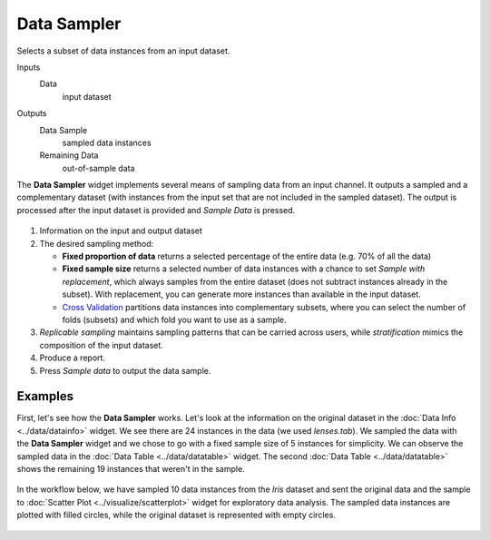 Data Sampler
============

Selects a subset of data instances from an input dataset.

Inputs
    Data
        input dataset

Outputs
    Data Sample
        sampled data instances
    Remaining Data
        out-of-sample data


The **Data Sampler** widget implements several means of sampling data from
an input channel. It outputs a sampled and a complementary
dataset (with instances from the input set that are not included in the
sampled dataset). The output is processed after the input dataset is
provided and *Sample Data* is pressed.

.. figure:: images/DataSampler-stamped.png

1. Information on the input and output dataset
2. The desired sampling method:

   -  **Fixed proportion of data** returns a selected percentage of the
      entire data (e.g. 70% of all the data)
   -  **Fixed sample size** returns a selected number of data instances
      with a chance to set *Sample with replacement*, which always samples
      from the entire dataset (does not subtract instances already in
      the subset). With replacement, you can generate more instances than
      available in the input dataset.
   -  `Cross Validation <https://en.wikipedia.org/wiki/Cross-validation_(statistics)>`_
      partitions data instances into complementary subsets, where you can
      select the number of folds (subsets) and which fold you want to
      use as a sample. 

3. *Replicable sampling* maintains sampling patterns that can be carried
   across users, while *stratification* mimics the composition of the
   input dataset.
4. Produce a report.
5. Press *Sample data* to output the data sample.
 

Examples
--------

First, let's see how the **Data Sampler** works. Let's look at the
information on the original dataset in the :doc:`Data Info <../data/datainfo>` widget. We see
there are 24 instances in the data (we used *lenses.tab*). We sampled
the data with the **Data Sampler** widget and we chose to go with a fixed
sample size of 5 instances for simplicity. We can observe the sampled
data in the :doc:`Data Table <../data/datatable>` widget. The second :doc:`Data Table <../data/datatable>` shows the
remaining 19 instances that weren't in the sample.

.. figure:: images/DataSampler-Example1.png 

In the workflow below, we have sampled 10 data instances from the *Iris*
dataset and sent the original data and the sample to :doc:`Scatter Plot <../visualize/scatterplot>`
widget for exploratory data analysis. The sampled data instances are plotted
with filled circles, while the original dataset is represented with
empty circles.

.. figure:: images/DataSampler-Example.png
